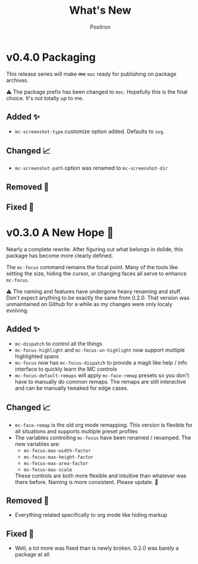 #+title:	What's New
#+author:	Positron
#+email:	contact@positron.solutions

* v0.4.0 Packaging
This release series will make +mc+ ~moc~ ready for publishing on package archives.

⚠️ The package prefix has been changed to =moc=.  Hopefully this is the final choice.  It's not totally up to me.
** Added ✨
- ~mc-screenshot-type~ customize option added.  Defaults to =svg=.
** Changed 📈
- ~mc-screenshot-path~ option was renamed to ~mc-screenshot-dir~
** Removed 💩

** Fixed 👷

* v0.3.0 A New Hope 🎄
Nearly a complete rewrite.  After figuring out what belongs in dslide, this package has become more clearly defined.

The ~mc-focus~ command remains the focal point.  Many of the tools like setting the size, hiding the cursor, or changing faces all serve to enhance ~mc-focus~.

⚠️ The naming and features have undergone heavy renaming and stuff.  Don't expect anything to be exactly the same from 0.2.0.  That version was unmaintained on Github for a while as my changes were only localy evolving.
** Added ✨
- ~mc-dispatch~ to control all the things
- ~mc-focus-highlight~ and ~mc-focus-un-highlight~  now support multiple highlighted spans
- ~mc-focus~ now has ~mc-focus-dispatch~ to provide a magit like help / info interface to quickly learn the MC controls
- ~mc-focus-default-remaps~ will apply ~mc-face-remap~ presets so you don't have to manually do common remaps.  The remaps are still interactive and can be manually tweaked for edge cases.
** Changed 📈
- ~mc-face-remap~ is the old org mode remapping.  This version is flexible for all situations and supports multiple preset profiles
- The variables controlling ~mc-focus~ have been renamed / revamped.  The new variables are:
  + ~mc-focus-max-width-factor~
  + ~mc-focus-max-height-factor~
  + ~mc-focus-max-area-factor~
  + ~mc-focus-max-scale~
  These controls are both more flexible and intuitive than whatever was there before.  Naming is more consistent.  Please update.  🎅
** Removed 💩
- Everything related specifically to org mode like hiding markup
** Fixed 👷
- Well, a lot more was fixed than is newly broken.  0.2.0 was barely a package at all

